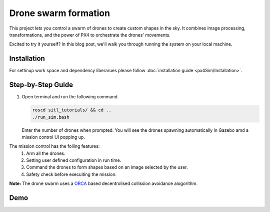 Drone swarm formation
======================

This project lets you control a swarm of drones to create custom shapes in the sky. It combines image processing, transformations, and the power of PX4 to orchestrate the drones' movements.

Excited to try it yourself? In this blog post, we'll walk you through running the system on your local machine.

Installation
-----------------------
For settinup work space and dependency liberarues please follow :doc:`installation guide <px4Sim/Installation>`.

Step-by-Step Guide
------------------

1. Open terminal and run the following command.

   .. code-block:: bash

      roscd sitl_tutorials/ && cd ..
      ./run_sim.bash

   Enter the number of drones when prompted. You will see the drones spawning automatically in Gazebo amd a mission control UI popping up.

The mission control has the  folling features:
   1. Arm all the drones.
   2. Setting user defined configuration in run time.
   3. Command the drones to form shapes based on an image selected by the user.
   4. Safety check before execuiting the mission.

**Note:**
The drone swarm uses a `ORCA  <https://gamma.cs.unc.edu/ORCA/>`_ based decentrolised collission avoidance alogorithm.

Demo
-----

.. raw:: html

   <iframe width="700" height="400" src="https://www.youtube.com/embed/PH_vu_SqwpU?si=fSjG__Zh51kaApee" title="YouTube video player" frameborder="0" allow="accelerometer; autoplay; clipboard-write; encrypted-media; gyroscope; picture-in-picture; web-share" referrerpolicy="strict-origin-when-cross-origin" allowfullscreen></iframe>


